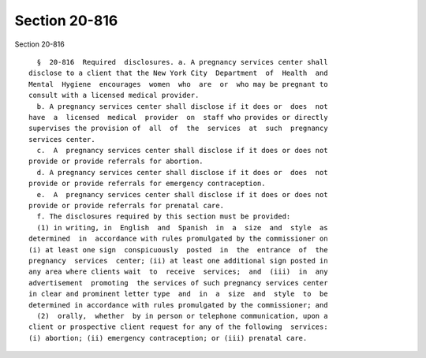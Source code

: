 Section 20-816
==============

Section 20-816 ::    
        
     
        §  20-816  Required  disclosures. a. A pregnancy services center shall
      disclose to a client that the New York City  Department  of  Health  and
      Mental  Hygiene  encourages  women  who  are  or  who may be pregnant to
      consult with a licensed medical provider.
        b. A pregnancy services center shall disclose if it does or  does  not
      have  a  licensed  medical  provider  on  staff who provides or directly
      supervises the provision of  all  of  the  services  at  such  pregnancy
      services center.
        c.  A  pregnancy services center shall disclose if it does or does not
      provide or provide referrals for abortion.
        d. A pregnancy services center shall disclose if it does or  does  not
      provide or provide referrals for emergency contraception.
        e.  A  pregnancy services center shall disclose if it does or does not
      provide or provide referrals for prenatal care.
        f. The disclosures required by this section must be provided:
        (1) in writing, in  English  and  Spanish  in  a  size  and  style  as
      determined  in  accordance with rules promulgated by the commissioner on
      (i) at least one sign  conspicuously  posted  in  the  entrance  of  the
      pregnancy  services  center; (ii) at least one additional sign posted in
      any area where clients wait  to  receive  services;  and  (iii)  in  any
      advertisement  promoting  the services of such pregnancy services center
      in clear and prominent letter type  and  in  a  size  and  style  to  be
      determined in accordance with rules promulgated by the commissioner; and
        (2)  orally,  whether  by in person or telephone communication, upon a
      client or prospective client request for any of the following  services:
      (i) abortion; (ii) emergency contraception; or (iii) prenatal care.
    
    
    
    
    
    
    